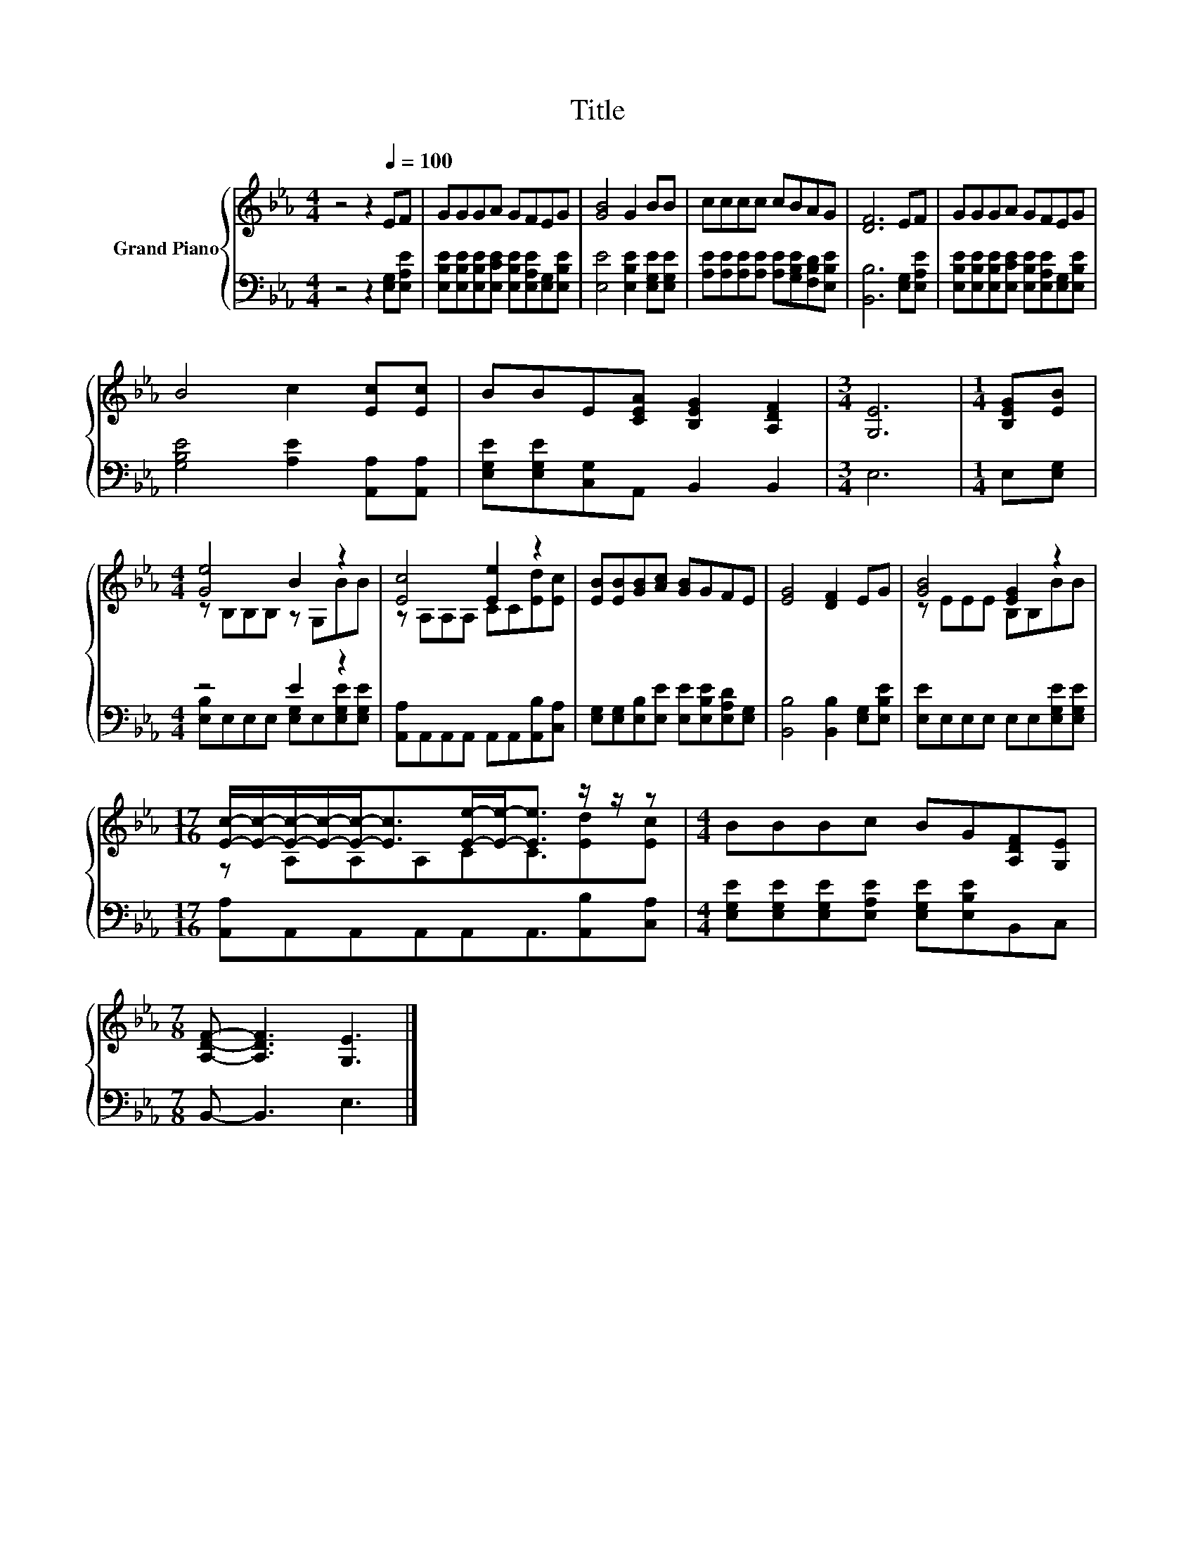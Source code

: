X:1
T:Title
%%score { ( 1 3 ) | ( 2 4 ) }
L:1/8
M:4/4
K:Eb
V:1 treble nm="Grand Piano"
V:3 treble 
V:2 bass 
V:4 bass 
V:1
 z4 z2[Q:1/4=100] EF | GGGA GFEG | [GB]4 G2 BB | cccc cBAG | [DF]6 EF | GGGA GFEG | %6
 B4 c2 [Ec][Ec] | BBE[CEA] [B,EG]2 [A,DF]2 |[M:3/4] [G,E]6 |[M:1/4] [B,EG][EB] | %10
[M:4/4] [Ge]4 B2 z2 | [Ec]4 [Ee]2 z2 | [EB][EB][GB][Ac] [GB]GFE | [EG]4 [DF]2 EG | [GB]4 [EG]2 z2 | %15
[M:17/16] [Ec]/-[Ec]/-[Ec]/-[Ec]/-[Ec]-<[Ec][Ee]/-[Ee]-<[Ee] z/ z/ z |[M:4/4] BBBc BG[A,DF][G,E] | %17
[M:7/8] [A,DF]- [A,DF]3 [G,E]3 |] %18
V:2
 z4 z2 [E,G,][E,A,E] | [E,B,E][E,B,E][E,B,E][E,CE] [E,B,E][E,A,E][E,G,][E,B,E] | %2
 [E,E]4 [E,B,E]2 [E,G,E][E,G,E] | [A,E][A,E][A,E][A,E] [A,E][G,B,E][F,B,D][E,B,E] | %4
 [B,,B,]6 [E,G,][E,A,E] | [E,B,E][E,B,E][E,B,E][E,CE] [E,B,E][E,A,E][E,G,][E,B,E] | %6
 [G,B,E]4 [A,E]2 [A,,A,][A,,A,] | [E,G,E][E,G,E][C,G,]A,, B,,2 B,,2 |[M:3/4] E,6 | %9
[M:1/4] E,[E,G,] |[M:4/4] z4 E2 z2 | [A,,A,]A,,A,,A,, A,,A,,[A,,B,][C,A,] | %12
 [E,G,][E,G,][E,B,][E,E] [E,E][E,B,E][E,A,D][E,G,] | [B,,B,]4 [B,,B,]2 [E,G,][E,B,E] | %14
 [E,E]E,E,E, E,E,[E,G,E][E,G,E] |[M:17/16] [A,,A,]A,,A,,A,,A,,A,,3/2[A,,B,][C,A,] | %16
[M:4/4] [E,G,E][E,G,E][E,G,E][E,A,E] [E,G,E][E,B,E]B,,C, |[M:7/8] B,,- B,,3 E,3 |] %18
V:3
 x8 | x8 | x8 | x8 | x8 | x8 | x8 | x8 |[M:3/4] x6 |[M:1/4] x2 |[M:4/4] z B,B,B, z G,BB | %11
 z A,A,A, CC[Ed][Ec] | x8 | x8 | z EEE B,B,BB |[M:17/16] z A,A,A,CC3/2[Ed][Ec] |[M:4/4] x8 | %17
[M:7/8] x7 |] %18
V:4
 x8 | x8 | x8 | x8 | x8 | x8 | x8 | x8 |[M:3/4] x6 |[M:1/4] x2 | %10
[M:4/4] [E,B,]E,E,E, [E,G,]E,[E,G,E][E,G,E] | x8 | x8 | x8 | x8 |[M:17/16] x17/2 |[M:4/4] x8 | %17
[M:7/8] x7 |] %18

